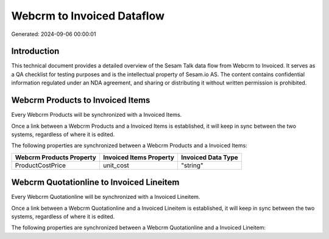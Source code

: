 ===========================
Webcrm to Invoiced Dataflow
===========================

Generated: 2024-09-06 00:00:01

Introduction
------------

This technical document provides a detailed overview of the Sesam Talk data flow from Webcrm to Invoiced. It serves as a QA checklist for testing purposes and is the intellectual property of Sesam.io AS. The content contains confidential information regulated under an NDA agreement, and sharing or distributing it without written permission is prohibited.

Webcrm Products to Invoiced Items
---------------------------------
Every Webcrm Products will be synchronized with a Invoiced Items.

Once a link between a Webcrm Products and a Invoiced Items is established, it will keep in sync between the two systems, regardless of where it is edited.

The following properties are synchronized between a Webcrm Products and a Invoiced Items:

.. list-table::
   :header-rows: 1

   * - Webcrm Products Property
     - Invoiced Items Property
     - Invoiced Data Type
   * - ProductCostPrice
     - unit_cost
     - "string"


Webcrm Quotationline to Invoiced Lineitem
-----------------------------------------
Every Webcrm Quotationline will be synchronized with a Invoiced Lineitem.

Once a link between a Webcrm Quotationline and a Invoiced Lineitem is established, it will keep in sync between the two systems, regardless of where it is edited.

The following properties are synchronized between a Webcrm Quotationline and a Invoiced Lineitem:

.. list-table::
   :header-rows: 1

   * - Webcrm Quotationline Property
     - Invoiced Lineitem Property
     - Invoiced Data Type

